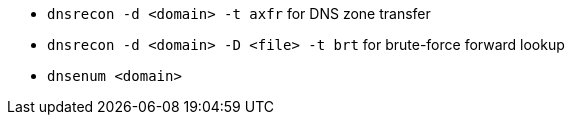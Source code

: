 - `dnsrecon -d <domain> -t axfr` for DNS zone transfer
- `dnsrecon -d <domain> -D <file> -t brt` for brute-force forward lookup
- `dnsenum <domain>`

